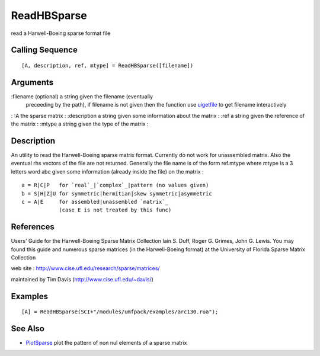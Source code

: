 


ReadHBSparse
============

read a Harwell-Boeing sparse format file



Calling Sequence
~~~~~~~~~~~~~~~~


::

    [A, description, ref, mtype] = ReadHBSparse([filename])




Arguments
~~~~~~~~~

:filename (optional) a string given the filename (eventually
  preceeding by the path), if filename is not given then the function
  use `uigetfile`_ to get filename interactively
: :A the sparse matrix
: :description a string given some information about the matrix
: :ref a string given the reference of the matrix
: :mtype a string given the type of the matrix
:



Description
~~~~~~~~~~~

An utility to read the Harwell-Boeing sparse matrix format. Currently
do not work for unassembled matrix. Also the eventual rhs vectors of
the file are not returned. Generally the file name is of the form
ref.mtype where mtype is a 3 letters word abc given some information
(already inside the file) on the matrix :


::

    a = R|C|P   for `real`_|`complex`_|pattern (no values given)
    b = S|H|Z|U for symmetric|hermitian|skew symmetric|asymmetric
    c = A|E     for assembled|unassembled `matrix`_ 
                (case E is not treated by this func)




References
~~~~~~~~~~

Users' Guide for the Harwell-Boeing Sparse Matrix Collection Iain S.
Duff, Roger G. Grimes, John G. Lewis. You may found this guide and
numerous sparse matrices (in the Harwell-Boeing format) at the
University of Florida Sparse Matrix Collection

web site : `http://www.cise.ufl.edu/research/sparse/matrices/`_

maintained by Tim Davis (`http://www.cise.ufl.edu/~davis/`_)



Examples
~~~~~~~~


::

    [A] = ReadHBSparse(SCI+"/modules/umfpack/examples/arc130.rua");




See Also
~~~~~~~~


+ `PlotSparse`_ plot the pattern of non nul elements of a sparse
  matrix


.. _PlotSparse: PlotSparse.html
.. _http://www.cise.ufl.edu/research/sparse/matrices/: http://www.cise.ufl.edu/research/sparse/matrices/
.. _http://www.cise.ufl.edu/~davis/: http://www.cise.ufl.edu/~davis/
.. _uigetfile: uigetfile.html



